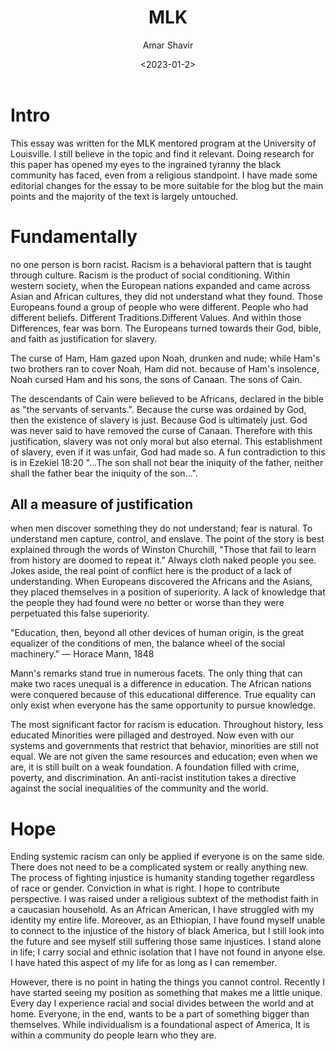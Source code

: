 #+title: MLK
#+topics[]: religion, politics,philosophy
#+date: <2023-01-2>
#+author: Amar Shavir
#+image: /mlk.png


* Intro

This essay was written for the MLK mentored program at the University of Louisville. I still believe in the topic and find it relevant. Doing research for this paper has opened my eyes to the ingrained tyranny the black community has faced, even from a religious standpoint. I have made some editorial changes for the essay to be more suitable for the blog but the main points and the majority of the text is largely untouched.

* Fundamentally

no one person is born racist. Racism is a behavioral pattern that is taught through culture. Racism is the product of social conditioning. Within western society, when the European nations expanded and came across Asian and African cultures, they did not understand what they found. Those Europeans found a group of people who were different. People who had different beliefs. Different Traditions.Different Values. And within those Differences, fear was born. The Europeans turned towards their God, bible, and faith as justification for slavery.

The curse of Ham, Ham gazed upon Noah, drunken and nude; while Ham's two brothers ran to cover Noah, Ham did not. because of Ham's insolence, Noah cursed Ham and his sons, the sons of Canaan. The sons of Cain.

The descendants of Cain were believed to be Africans, declared in the bible as "the servants of servants.". Because the curse was ordained by God, then the existence of slavery is just. Because God is ultimately just. God was never said to have removed the curse of Canaan. Therefore with this justification, slavery was not only moral but also eternal. This establishment of slavery, even if it was unfair, God had made so. A fun contradiction to this is in Ezekiel 18:20 "...The son shall not bear the iniquity of the father, neither shall the father bear the iniquity of the son...".


** All a measure of justification

when men discover something they do not understand; fear is natural. To understand men capture, control, and enslave. The point of the story is best explained through the words of Winston Churchill, "Those that fail to learn from history are doomed to repeat it." Always cloth naked people you see. Jokes aside, the real point of conflict here is the product of a lack of understanding. When Europeans discovered the Africans and the Asians, they placed themselves in a position of superiority. A lack of knowledge that the people they had found were no better or worse than they were perpetuated this false superiority.

"Education, then, beyond all other devices of human origin, is the great equalizer of the conditions of men, the balance wheel of the social machinery." — Horace Mann, 1848

Mann's remarks stand true in numerous facets. The only thing that can make two races unequal is a difference in education. The African nations were conquered because of this educational difference. True equality can only exist when everyone has the same opportunity to pursue knowledge.

The most significant factor for racism is education. Throughout history, less educated Minorities were pillaged and destroyed. Now even with our systems and governments that restrict that behavior, minorities are still not equal. We are not given the same resources and education; even when we are, it is still built on a weak foundation. A foundation filled with crime, poverty, and discrimination. An anti-racist institution takes a directive against the social inequalities of the community and the world.

* Hope

Ending systemic racism can only be applied if everyone is on the same side. There does not need to be a complicated system or really anything new. The process of fighting injustice is humanity standing together regardless of race or gender. Conviction in what is right. I hope to contribute perspective. I was raised under a religious subtext of the methodist faith in a caucasian household. As an African American, I have struggled with my identity my entire life. Moreover, as an Ethiopian, I have found myself unable to connect to the injustice of the history of black America, but I still look into the future and see myself still suffering those same injustices. I stand alone in life; I carry social and ethnic isolation that I have not found in anyone else. I have hated this aspect of my life for as long as I can remember.

However, there is no point in hating the things you cannot control. Recently I have started seeing my position as something that makes me a little unique. Every day I experience racial and social divides between the world and at home. Everyone, in the end, wants to be a part of something bigger than themselves. While individualism is a foundational aspect of America, It is within a community do people learn who they are.

